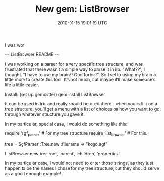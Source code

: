 #+TITLE: New gem: ListBrowser
#+DATE: 2010-01-15 19:01:19 UTC
#+PUBLISHDATE: 2010-01-15
#+DRAFT: t
#+TAGS: untagged
#+DESCRIPTION: ~~~~ ListBrowser README ~~~~

I was wor

~~~~ ListBrowser README ~~~~

I was working on a parser for a very specific tree structure, and was frustrated that there wasn’t a simple way to parse it in irb. "What??", I thought. "I have to use my brain?! God forbid!". So I set to using my brain a little more to create this tool. It’s not much, but maybe it’ll make someone’s life a little easier.

Install: (set up gemcutter)
gem install ListBrowser

It can be used in irb, and really should be used there - when you call it on a tree structure, you’ll get a menu with a list of choices on how you want to go through whatever structure you gave it.

In my particular, special case, I would do something like this:

require ‘sgf_parser’ # For my tree structure require ‘list_browser’ # For this.

tree = SgfParser::Tree.new :filename => "kogo.sgf"

ListBrowser.new tree.root, ‘parent’, ‘children’, ‘properties’

# And follow the menu!

 In my particular case, I would not need to enter those strings, as they
 just happen to be the names I chose for my tree structure, but they should
 serve as a good enough example!